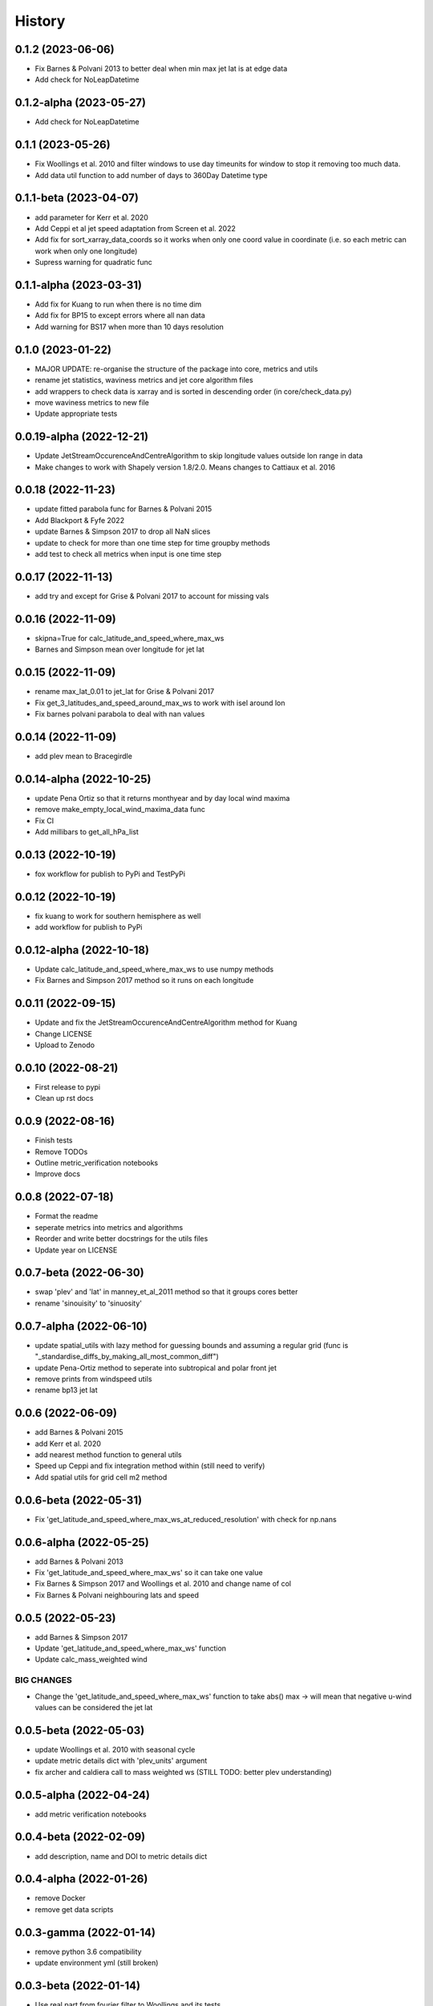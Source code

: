 =======
History
=======


0.1.2 (2023-06-06)
-------------------------
* Fix  Barnes & Polvani 2013 to better deal when min max jet lat is at edge data 
* Add check for NoLeapDatetime


0.1.2-alpha (2023-05-27)
-------------------------
* Add check for NoLeapDatetime


0.1.1 (2023-05-26)
-------------------------
* Fix Woollings et al. 2010 and filter windows to use day timeunits for window to stop it removing too much data.
* Add data util function to add number of days to 360Day Datetime type


0.1.1-beta (2023-04-07)
-------------------------
* add parameter for Kerr et al. 2020
* Add Ceppi et al jet speed adaptation from Screen et al. 2022
* Add fix for sort_xarray_data_coords so it works when only one coord value in coordinate (i.e. so each metric can work when only one longitude)
* Supress warning for quadratic func


0.1.1-alpha (2023-03-31)
-------------------------
* Add fix for Kuang to run when there is no time dim
* Add fix for BP15 to except errors where all nan data
* Add warning for BS17 when more than 10 days resolution


0.1.0 (2023-01-22)
-------------------------
* MAJOR UPDATE: re-organise the structure of the package into core, metrics and utils
* rename jet statistics, waviness metrics and jet core algorithm files
* add wrappers to check data is xarray and is sorted in descending order (in core/check_data.py)
* move waviness metrics to new file
* Update appropriate tests


0.0.19-alpha (2022-12-21)
-------------------------
* Update JetStreamOccurenceAndCentreAlgorithm to skip longitude values outside lon range in data
* Make changes to work with Shapely version 1.8/2.0. Means changes to Cattiaux et al. 2016


0.0.18 (2022-11-23)
-------------------------
* update fitted parabola func for Barnes & Polvani 2015
* Add Blackport & Fyfe 2022
* update Barnes & Simpson 2017 to drop all NaN slices
* update to check for more than one time step for time groupby methods
* add test to check all metrics when input is one time step

0.0.17 (2022-11-13)
-------------------------
* add try and except for Grise & Polvani 2017 to account for missing vals


0.0.16 (2022-11-09)
-------------------------
* skipna=True for calc_latitude_and_speed_where_max_ws
* Barnes and Simpson mean over longitude for jet lat 

0.0.15 (2022-11-09)
-------------------------
* rename max_lat_0.01 to jet_lat for Grise & Polvani 2017
* Fix get_3_latitudes_and_speed_around_max_ws to work with isel around lon
* Fix barnes polvani parabola to deal with nan values

0.0.14 (2022-11-09)
-------------------------
* add plev mean to Bracegirdle

0.0.14-alpha (2022-10-25)
-------------------------
* update Pena Ortiz so that it returns monthyear and by day local wind maxima
* remove make_empty_local_wind_maxima_data func
* Fix CI 
* Add millibars to get_all_hPa_list


0.0.13 (2022-10-19)
-------------------------
* fox workflow for publish to PyPi and TestPyPi


0.0.12 (2022-10-19)
-------------------------
* fix kuang to work for southern hemisphere as well
* add workflow for publish to PyPi


0.0.12-alpha (2022-10-18)
-------------------------
* Update calc_latitude_and_speed_where_max_ws to use numpy methods
* Fix Barnes and Simpson 2017 method so it runs on each longitude


0.0.11 (2022-09-15)
-------------------------
* Update and fix the JetStreamOccurenceAndCentreAlgorithm method for Kuang
* Change LICENSE
* Upload to Zenodo


0.0.10 (2022-08-21)
-------------------
* First release to pypi
* Clean up rst docs

0.0.9 (2022-08-16)
------------------
* Finish tests
* Remove TODOs
* Outline metric_verification notebooks
* Improve docs

0.0.8 (2022-07-18)
------------------
* Format the readme
* seperate metrics into metrics and algorithms
* Reorder and write better docstrings for the utils files 
* Update year on LICENSE 

0.0.7-beta (2022-06-30)
-----------------------
* swap 'plev' and 'lat' in manney_et_al_2011 method so that it groups cores better
* rename 'sinouisity' to 'sinuosity'

0.0.7-alpha (2022-06-10)
------------------------
* update spatial_utils with lazy method for guessing bounds and assuming a regular grid (func is "_standardise_diffs_by_making_all_most_common_diff")
* update Pena-Ortiz method to seperate into subtropical and polar front jet
* remove prints from windspeed utils
* rename bp13 jet lat 

0.0.6 (2022-06-09)
------------------
* add Barnes & Polvani 2015 
* add Kerr et al. 2020
* add nearest method function to general utils
* Speed up Ceppi and fix integration method within (still need to verify)
* Add spatial utils for grid cell m2 method

0.0.6-beta (2022-05-31)
-----------------------
* Fix 'get_latitude_and_speed_where_max_ws_at_reduced_resolution' with check for np.nans

0.0.6-alpha (2022-05-25)
------------------------
* add Barnes & Polvani 2013
* Fix 'get_latitude_and_speed_where_max_ws' so it can take one value 
* Fix Barnes & Simpson 2017 and Woollings et al. 2010 and change name of col
* Fix Barnes & Polvani neighbouring lats  and speed 

0.0.5 (2022-05-23)
------------------
* add Barnes & Simpson 2017 
* Update 'get_latitude_and_speed_where_max_ws' function 
* Update calc_mass_weighted wind 

BIG CHANGES
^^^^^^^^^^^
* Change the 'get_latitude_and_speed_where_max_ws' function to take abs() max -> will mean that negative u-wind values can be considered the jet lat


0.0.5-beta (2022-05-03)
-----------------------
* update Woollings et al. 2010 with seasonal cycle
* update metric details dict with 'plev_units' argument 
* fix archer and caldiera call to mass weighted ws (STILL TODO: better plev understanding)

0.0.5-alpha (2022-04-24)
------------------------
* add metric verification notebooks 

0.0.4-beta (2022-02-09)
-----------------------
* add description, name and DOI to metric details dict

0.0.4-alpha (2022-01-26)
------------------------
* remove Docker
* remove get data scripts

0.0.3-gamma (2022-01-14)
------------------------
* remove python 3.6 compatibility
* update environment yml (still broken)

0.0.3-beta (2022-01-14)
-----------------------
* Use real part from fourier filter to Woollings and its tests

0.0.3-alpha (2022-01-14)
------------------------
* Remove main and experiment related files (moved to another directory so this one is cleaner)

0.0.2 (2022-01-10)
------------------
* First release on github

0.0.2-beta (2022-01-10)
-----------------------

* Add docstrings to all metrics and sub-components

0.0.2-alpha (2022-01-04)
------------------------

* Add docstrings to Archer & Calidera metric

0.0.1 (2022-01-04)
------------------

* Allow jsmetric to call jetstream_metrics and utils

0.0.1-beta (2021-12-30)
-----------------------

* Add currently existing metrics
